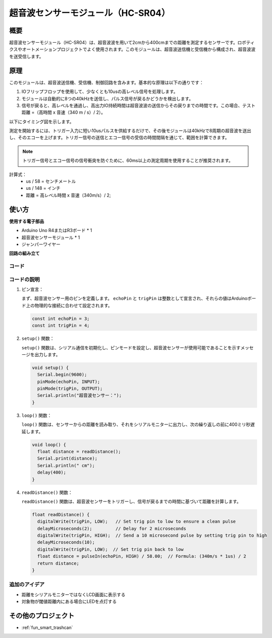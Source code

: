 .. _cpn_ultrasonic:

超音波センサーモジュール（HC-SR04）
=====================================

.. image:: img/01_ultrasonic.png
    :width: 400
    :align: center

概要
---------------------------
超音波センサーモジュール（HC-SR04）は、超音波波を用いて2cmから400cmまでの距離を測定するセンサーです。ロボティクスやオートメーションプロジェクトでよく使用されます。このモジュールは、超音波送信機と受信機から構成され、超音波波を送受信します。

.. _cpn_ultrasonic_principle:

原理
---------------------------
このモジュールは、超音波送信機、受信機、制御回路を含みます。基本的な原理は以下の通りです：

#. IOフリップフロップを使用して、少なくとも10usの高レベル信号を処理します。

#. モジュールは自動的に8つの40kHzを送信し、パルス信号が戻るかどうかを検出します。

#. 信号が戻ると、高レベルを通過し、高出力IO持続時間は超音波波の送信からその戻りまでの時間です。この場合、テスト距離 =（高時間 x 音速（340 m / s）/ 2）。

以下にタイミング図を示します。

.. image:: img/01_ultrasonic_principle.png

測定を開始するには、トリガー入力に短い10usパルスを供給するだけで、その後モジュールは40kHzで8周期の超音波を送出し、そのエコーを上げます。トリガー信号の送信とエコー信号の受信の時間間隔を通じて、範囲を計算できます。

.. note::
    トリガー信号とエコー信号の信号衝突を防ぐために、60ms以上の測定周期を使用することが推奨されます。

計算式：
    - us / 58 = センチメートル
    - us / 148 = インチ
    - 距離 = 高レベル時間 x 音速（340m/s）/ 2;


使い方
---------------------------

**使用する電子部品**

- Arduino Uno R4またはR3ボード * 1
- 超音波センサーモジュール * 1
- ジャンパーワイヤー

**回路の組み立て**

.. image:: img/01-ultrasonic_circuit.png
    :width: 400
    :align: center

.. raw:: html
    
    <br/><br/>   

コード
^^^^^^^^^^^^^^^^^^^^

.. raw:: html
    
    <iframe src=https://create.arduino.cc/editor/sunfounder01/80624dbe-89ff-4c5b-9ca9-fb5053a0edbb/preview?embed style="height:510px;width:100%;margin:10px 0" frameborder=0></iframe>


.. raw:: html

   <video loop autoplay muted style = "max-width:100%">
      <source src="../_static/video/basic/01-component_ultrasonic_module.mp4"  type="video/mp4">
      お使いのブラウザはビデオタグをサポートしていません。
   </video>
   <br/> <br/> 


コードの説明
^^^^^^^^^^^^^^^^^^^^

1. ピン宣言：

   まず、超音波センサー用のピンを定義します。 ``echoPin`` と ``trigPin`` は整数として宣言され、それらの値はArduinoボード上の物理的な接続に合わせて設定されます。

   .. code-block:: arduino

      const int echoPin = 3;
      const int trigPin = 4;

2. ``setup()`` 関数：

   ``setup()`` 関数は、シリアル通信を初期化し、ピンモードを設定し、超音波センサーが使用可能であることを示すメッセージを出力します。

   .. code-block:: arduino

      void setup() {
        Serial.begin(9600);
        pinMode(echoPin, INPUT);
        pinMode(trigPin, OUTPUT);
        Serial.println("超音波センサー：");
      }

3. ``loop()`` 関数：

   ``loop()`` 関数は、センサーからの距離を読み取り、それをシリアルモニターに出力し、次の繰り返しの前に400ミリ秒遅延します。

   .. code-block:: arduino

      void loop() {
        float distance = readDistance();
        Serial.print(distance);
        Serial.println(" cm");
        delay(400);
      }

4. ``readDistance()`` 関数：

   ``readDistance()`` 関数は、超音波センサーをトリガーし、信号が戻るまでの時間に基づいて距離を計算します。

   .. code-block:: arduino

      float readDistance() {
        digitalWrite(trigPin, LOW);   // Set trig pin to low to ensure a clean pulse
        delayMicroseconds(2);         // Delay for 2 microseconds
        digitalWrite(trigPin, HIGH);  // Send a 10 microsecond pulse by setting trig pin to high
        delayMicroseconds(10);
        digitalWrite(trigPin, LOW);  // Set trig pin back to low
        float distance = pulseIn(echoPin, HIGH) / 58.00;  // Formula: (340m/s * 1us) / 2
        return distance;
      }



追加のアイデア
^^^^^^^^^^^^^^^^

- 距離をシリアルモニターではなくLCD画面に表示する
- 対象物が閾値距離内にある場合にLEDを点灯する  

その他のプロジェクト
---------------------------
* :ref:`fun_smart_trashcan`
